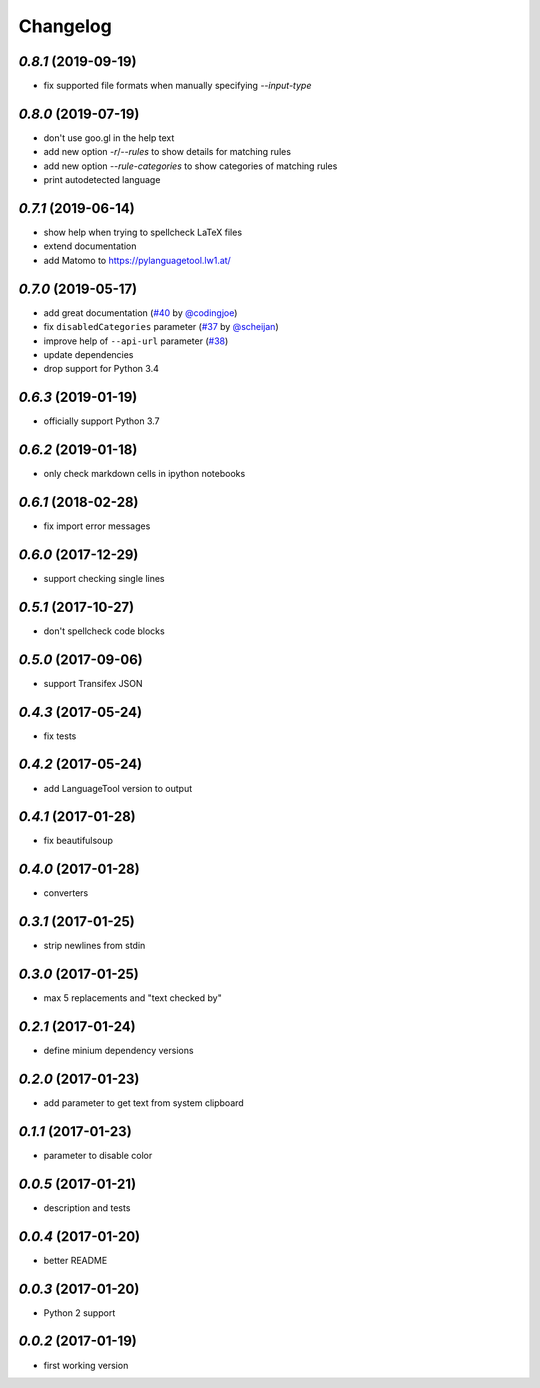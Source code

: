 Changelog
=========

`0.8.1` (2019-09-19)
--------------------
* fix supported file formats when manually specifying `--input-type`


`0.8.0` (2019-07-19)
--------------------
* don't use goo.gl in the help text
* add new option `-r`/`--rules` to show details for matching rules
* add new option `--rule-categories` to show categories of matching rules
* print autodetected language


`0.7.1` (2019-06-14)
--------------------

* show help when trying to spellcheck LaTeX files
* extend documentation
* add Matomo to https://pylanguagetool.lw1.at/

`0.7.0` (2019-05-17)
--------------------

* add great documentation (`#40`_ by `@codingjoe`_)
* fix ``disabledCategories`` parameter (`#37`_ by `@scheijan`_)
* improve help of ``--api-url`` parameter (`#38`_)
* update dependencies
* drop support for Python 3.4

.. _#38: https://github.com/Findus23/pyLanguagetool/pull/38
.. _#40: https://github.com/Findus23/pyLanguagetool/pull/38
.. _#37: https://github.com/Findus23/pyLanguagetool/pull/37
.. _@scheijan: https://github.com/scheijan
.. _@codingjoe: https://github.com/codingjoe

`0.6.3` (2019-01-19)
--------------------

* officially support Python 3.7

`0.6.2` (2019-01-18)
--------------------

* only check markdown cells in ipython notebooks

`0.6.1` (2018-02-28)
--------------------

* fix import error messages

`0.6.0` (2017-12-29)
--------------------

* support checking single lines

`0.5.1` (2017-10-27)
--------------------

* don't spellcheck code blocks

`0.5.0` (2017-09-06)
--------------------

* support Transifex JSON

`0.4.3` (2017-05-24)
--------------------

* fix tests

`0.4.2` (2017-05-24)
--------------------

* add LanguageTool version to output

`0.4.1` (2017-01-28)
--------------------

* fix beautifulsoup

`0.4.0` (2017-01-28)
--------------------

* converters

`0.3.1` (2017-01-25)
--------------------

* strip newlines from stdin

`0.3.0` (2017-01-25)
--------------------

* max 5 replacements and "text checked by"

`0.2.1` (2017-01-24)
--------------------

* define minium dependency versions

`0.2.0` (2017-01-23)
--------------------

* add parameter to get text from system clipboard

`0.1.1` (2017-01-23)
--------------------

* parameter to disable color

`0.0.5` (2017-01-21)
--------------------

* description and tests

`0.0.4` (2017-01-20)
--------------------

* better README

`0.0.3` (2017-01-20)
--------------------

* Python 2 support


`0.0.2` (2017-01-19)
--------------------

* first working version

